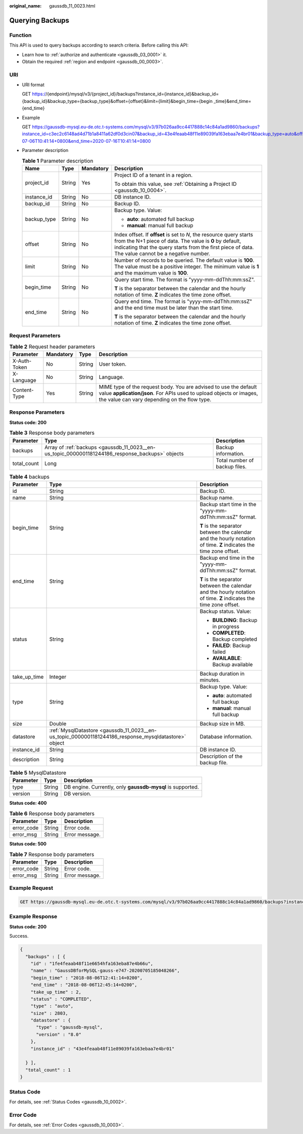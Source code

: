 :original_name: gaussdb_11_0023.html

.. _gaussdb_11_0023:

Querying Backups
================

Function
--------

This API is used to query backups according to search criteria. Before calling this API:

-  Learn how to :ref:`authorize and authenticate <gaussdb_03_0001>` it.
-  Obtain the required :ref:`region and endpoint <gaussdb_00_0003>`.

URI
---

-  URI format

   GET https://{endpoint}/mysql/v3/{project_id}/backups?instance_id={instance_id}&backup_id={backup_id}&backup_type={backup_type}&offset={offset}&limit={limit}&begin_time={begin \_time}&end_time={end_time}

-  Example

   GET https://gaussdb-mysql.eu-de.otc.t-systems.com/mysql/v3/97b026aa9cc4417888c14c84a1ad9860/backups?instance_id=c3ec2c6148ad4d71b1a8411a62df0d3cin07&backup_id=43e4feaab48f11e89039fa163ebaa7e4br01&backup_type=auto&offset=0&limit=10&begin_time=2020-07-06T10:41:14+0800&end_time=2020-07-16T10:41:14+0800

-  Parameter description

   .. table:: **Table 1** Parameter description

      +-----------------+-----------------+-----------------+---------------------------------------------------------------------------------------------------------------------------------------------------------------------------------------------------------------------------------------+
      | Name            | Type            | Mandatory       | Description                                                                                                                                                                                                                           |
      +=================+=================+=================+=======================================================================================================================================================================================================================================+
      | project_id      | String          | Yes             | Project ID of a tenant in a region.                                                                                                                                                                                                   |
      |                 |                 |                 |                                                                                                                                                                                                                                       |
      |                 |                 |                 | To obtain this value, see :ref:`Obtaining a Project ID <gaussdb_10_0004>`.                                                                                                                                                            |
      +-----------------+-----------------+-----------------+---------------------------------------------------------------------------------------------------------------------------------------------------------------------------------------------------------------------------------------+
      | instance_id     | String          | No              | DB instance ID.                                                                                                                                                                                                                       |
      +-----------------+-----------------+-----------------+---------------------------------------------------------------------------------------------------------------------------------------------------------------------------------------------------------------------------------------+
      | backup_id       | String          | No              | Backup ID.                                                                                                                                                                                                                            |
      +-----------------+-----------------+-----------------+---------------------------------------------------------------------------------------------------------------------------------------------------------------------------------------------------------------------------------------+
      | backup_type     | String          | No              | Backup type. Value:                                                                                                                                                                                                                   |
      |                 |                 |                 |                                                                                                                                                                                                                                       |
      |                 |                 |                 | -  **auto**: automated full backup                                                                                                                                                                                                    |
      |                 |                 |                 | -  **manual**: manual full backup                                                                                                                                                                                                     |
      +-----------------+-----------------+-----------------+---------------------------------------------------------------------------------------------------------------------------------------------------------------------------------------------------------------------------------------+
      | offset          | String          | No              | Index offset. If **offset** is set to *N*, the resource query starts from the N+1 piece of data. The value is **0** by default, indicating that the query starts from the first piece of data. The value cannot be a negative number. |
      +-----------------+-----------------+-----------------+---------------------------------------------------------------------------------------------------------------------------------------------------------------------------------------------------------------------------------------+
      | limit           | String          | No              | Number of records to be queried. The default value is **100**. The value must be a positive integer. The minimum value is **1** and the maximum value is **100**.                                                                     |
      +-----------------+-----------------+-----------------+---------------------------------------------------------------------------------------------------------------------------------------------------------------------------------------------------------------------------------------+
      | begin_time      | String          | No              | Query start time. The format is "yyyy-mm-ddThh:mm:ssZ".                                                                                                                                                                               |
      |                 |                 |                 |                                                                                                                                                                                                                                       |
      |                 |                 |                 | **T** is the separator between the calendar and the hourly notation of time. **Z** indicates the time zone offset.                                                                                                                    |
      +-----------------+-----------------+-----------------+---------------------------------------------------------------------------------------------------------------------------------------------------------------------------------------------------------------------------------------+
      | end_time        | String          | No              | Query end time. The format is "yyyy-mm-ddThh:mm:ssZ" and the end time must be later than the start time.                                                                                                                              |
      |                 |                 |                 |                                                                                                                                                                                                                                       |
      |                 |                 |                 | **T** is the separator between the calendar and the hourly notation of time. **Z** indicates the time zone offset.                                                                                                                    |
      +-----------------+-----------------+-----------------+---------------------------------------------------------------------------------------------------------------------------------------------------------------------------------------------------------------------------------------+

Request Parameters
------------------

.. table:: **Table 2** Request header parameters

   +--------------+-----------+--------+-----------------------------------------------------------------------------------------------------------------------------------------------------------------------------------------+
   | Parameter    | Mandatory | Type   | Description                                                                                                                                                                             |
   +==============+===========+========+=========================================================================================================================================================================================+
   | X-Auth-Token | No        | String | User token.                                                                                                                                                                             |
   +--------------+-----------+--------+-----------------------------------------------------------------------------------------------------------------------------------------------------------------------------------------+
   | X-Language   | No        | String | Language.                                                                                                                                                                               |
   +--------------+-----------+--------+-----------------------------------------------------------------------------------------------------------------------------------------------------------------------------------------+
   | Content-Type | Yes       | String | MIME type of the request body. You are advised to use the default value **application/json**. For APIs used to upload objects or images, the value can vary depending on the flow type. |
   +--------------+-----------+--------+-----------------------------------------------------------------------------------------------------------------------------------------------------------------------------------------+

Response Parameters
-------------------

**Status code: 200**

.. table:: **Table 3** Response body parameters

   +-------------+--------------------------------------------------------------------------------------------------+-------------------------------+
   | Parameter   | Type                                                                                             | Description                   |
   +=============+==================================================================================================+===============================+
   | backups     | Array of :ref:`backups <gaussdb_11_0023__en-us_topic_0000001181244186_response_backups>` objects | Backup information.           |
   +-------------+--------------------------------------------------------------------------------------------------+-------------------------------+
   | total_count | Long                                                                                             | Total number of backup files. |
   +-------------+--------------------------------------------------------------------------------------------------+-------------------------------+

.. _gaussdb_11_0023__en-us_topic_0000001181244186_response_backups:

.. table:: **Table 4** backups

   +-----------------------+------------------------------------------------------------------------------------------------------+--------------------------------------------------------------------------------------------------------------------+
   | Parameter             | Type                                                                                                 | Description                                                                                                        |
   +=======================+======================================================================================================+====================================================================================================================+
   | id                    | String                                                                                               | Backup ID.                                                                                                         |
   +-----------------------+------------------------------------------------------------------------------------------------------+--------------------------------------------------------------------------------------------------------------------+
   | name                  | String                                                                                               | Backup name.                                                                                                       |
   +-----------------------+------------------------------------------------------------------------------------------------------+--------------------------------------------------------------------------------------------------------------------+
   | begin_time            | String                                                                                               | Backup start time in the "yyyy-mm-ddThh:mm:ssZ" format.                                                            |
   |                       |                                                                                                      |                                                                                                                    |
   |                       |                                                                                                      | **T** is the separator between the calendar and the hourly notation of time. **Z** indicates the time zone offset. |
   +-----------------------+------------------------------------------------------------------------------------------------------+--------------------------------------------------------------------------------------------------------------------+
   | end_time              | String                                                                                               | Backup end time in the "yyyy-mm-ddThh:mm:ssZ" format.                                                              |
   |                       |                                                                                                      |                                                                                                                    |
   |                       |                                                                                                      | **T** is the separator between the calendar and the hourly notation of time. **Z** indicates the time zone offset. |
   +-----------------------+------------------------------------------------------------------------------------------------------+--------------------------------------------------------------------------------------------------------------------+
   | status                | String                                                                                               | Backup status. Value:                                                                                              |
   |                       |                                                                                                      |                                                                                                                    |
   |                       |                                                                                                      | -  **BUILDING**: Backup in progress                                                                                |
   |                       |                                                                                                      | -  **COMPLETED**: Backup completed                                                                                 |
   |                       |                                                                                                      | -  **FAILED**: Backup failed                                                                                       |
   |                       |                                                                                                      | -  **AVAILABLE**: Backup available                                                                                 |
   +-----------------------+------------------------------------------------------------------------------------------------------+--------------------------------------------------------------------------------------------------------------------+
   | take_up_time          | Integer                                                                                              | Backup duration in minutes.                                                                                        |
   +-----------------------+------------------------------------------------------------------------------------------------------+--------------------------------------------------------------------------------------------------------------------+
   | type                  | String                                                                                               | Backup type. Value:                                                                                                |
   |                       |                                                                                                      |                                                                                                                    |
   |                       |                                                                                                      | -  **auto**: automated full backup                                                                                 |
   |                       |                                                                                                      | -  **manual**: manual full backup                                                                                  |
   +-----------------------+------------------------------------------------------------------------------------------------------+--------------------------------------------------------------------------------------------------------------------+
   | size                  | Double                                                                                               | Backup size in MB.                                                                                                 |
   +-----------------------+------------------------------------------------------------------------------------------------------+--------------------------------------------------------------------------------------------------------------------+
   | datastore             | :ref:`MysqlDatastore <gaussdb_11_0023__en-us_topic_0000001181244186_response_mysqldatastore>` object | Database information.                                                                                              |
   +-----------------------+------------------------------------------------------------------------------------------------------+--------------------------------------------------------------------------------------------------------------------+
   | instance_id           | String                                                                                               | DB instance ID.                                                                                                    |
   +-----------------------+------------------------------------------------------------------------------------------------------+--------------------------------------------------------------------------------------------------------------------+
   | description           | String                                                                                               | Description of the backup file.                                                                                    |
   +-----------------------+------------------------------------------------------------------------------------------------------+--------------------------------------------------------------------------------------------------------------------+

.. _gaussdb_11_0023__en-us_topic_0000001181244186_response_mysqldatastore:

.. table:: **Table 5** MysqlDatastore

   +-----------+--------+------------------------------------------------------------+
   | Parameter | Type   | Description                                                |
   +===========+========+============================================================+
   | type      | String | DB engine. Currently, only **gaussdb-mysql** is supported. |
   +-----------+--------+------------------------------------------------------------+
   | version   | String | DB version.                                                |
   +-----------+--------+------------------------------------------------------------+

**Status code: 400**

.. table:: **Table 6** Response body parameters

   ========== ====== ==============
   Parameter  Type   Description
   ========== ====== ==============
   error_code String Error code.
   error_msg  String Error message.
   ========== ====== ==============

**Status code: 500**

.. table:: **Table 7** Response body parameters

   ========== ====== ==============
   Parameter  Type   Description
   ========== ====== ==============
   error_code String Error code.
   error_msg  String Error message.
   ========== ====== ==============

Example Request
---------------

.. code-block:: text

   GET https://gaussdb-mysql.eu-de.otc.t-systems.com/mysql/v3/97b026aa9cc4417888c14c84a1ad9860/backups?instance_id=ba62a0b83a1b42bfab275829d86ac0fdin07&backup_id=c0c9f155c7b7423a9d30f0175998b63bbr01&backup_type=auto&offset=0&limit=10&begin_time=2020-07-06T10:41:14+0200&end_time=2020-07-16T10:41:14+0200

Example Response
----------------

**Status code: 200**

Success.

.. code-block::

   {
     "backups" : [ {
       "id" : "1fe4feaab48f11e6654hfa163eba87e4b66u",
       "name" : "GaussDBforMySQL-gauss-e747-20200705185048266",
       "begin_time" : "2018-08-06T12:41:14+0200",
       "end_time" : "2018-08-06T12:45:14+0200",
       "take_up_time" : 2,
       "status" : "COMPLETED",
       "type" : "auto",
       "size" : 2803,
       "datastore" : {
         "type" : "gaussdb-mysql",
         "version" : "8.0"
       },
       "instance_id" : "43e4feaab48f11e89039fa163ebaa7e4br01"

     } ],
     "total_count" : 1
   }

Status Code
-----------

For details, see :ref:`Status Codes <gaussdb_10_0002>`.

Error Code
----------

For details, see :ref:`Error Codes <gaussdb_10_0003>`.
